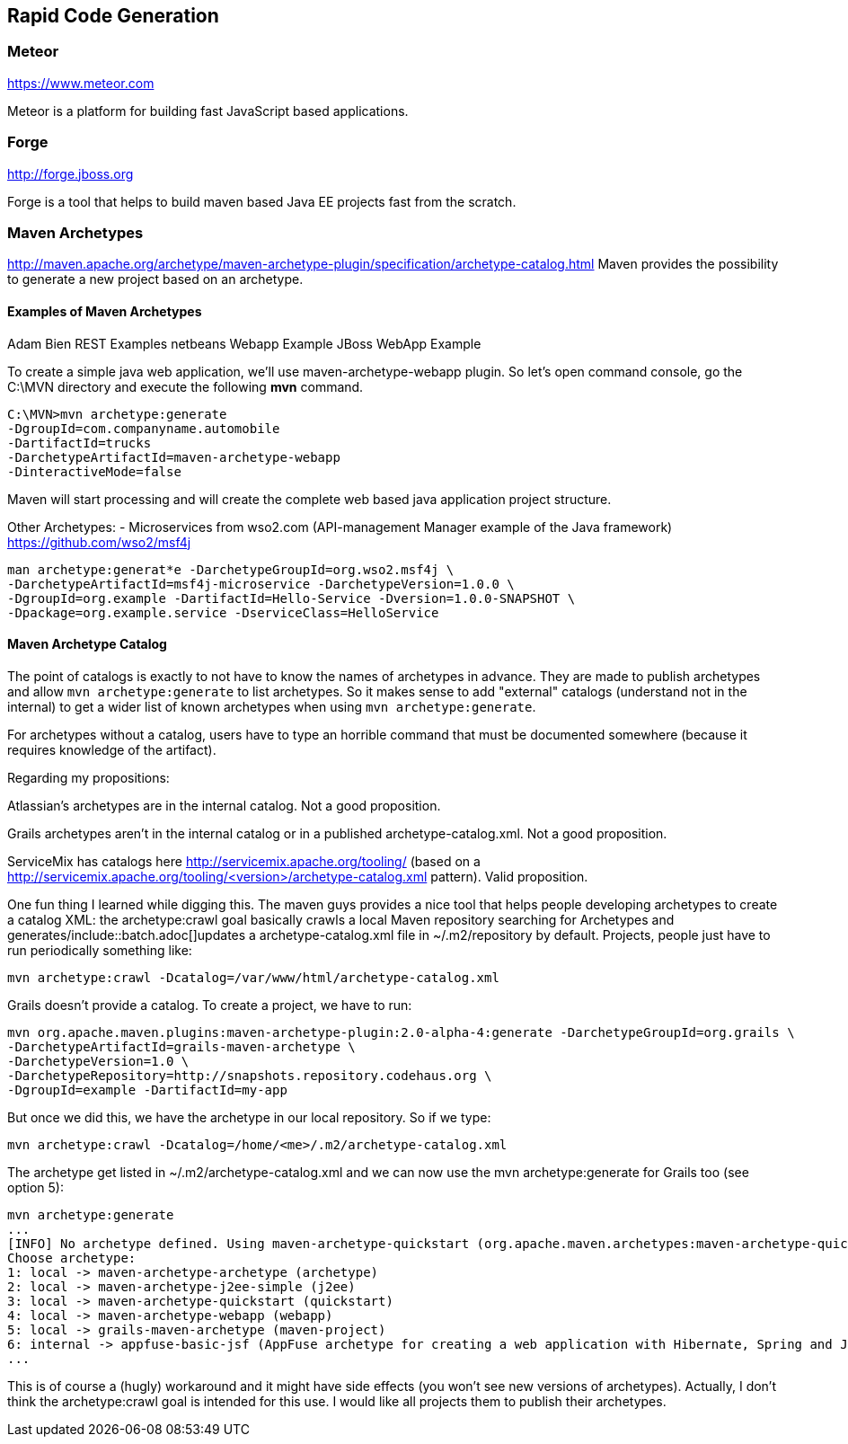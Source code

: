 :imagesdir: ../images
:experimental:

== Rapid Code Generation

=== Meteor
https://www.meteor.com[https://www.meteor.com]

Meteor is a platform for building fast JavaScript based applications.

=== Forge
http://forge.jboss.org[http://forge.jboss.org]

Forge is a tool that helps to build maven based Java EE projects fast from the scratch.

=== Maven Archetypes

http://maven.apache.org/archetype/maven-archetype-plugin/specification/archetype-catalog.html[http://maven.apache.org/archetype/maven-archetype-plugin/specification/archetype-catalog.html]
Maven provides the possibility to generate a new project based on an archetype. 

==== Examples of Maven Archetypes

Adam Bien REST Examples
netbeans Webapp Example
JBoss WebApp Example

To create a simple java web application, we'll use maven-archetype-webapp plugin. So let's open command console, go the C:\MVN directory and execute the following **mvn** command.

[source,java]
----
C:\MVN>mvn archetype:generate 
-DgroupId=com.companyname.automobile 
-DartifactId=trucks
-DarchetypeArtifactId=maven-archetype-webapp 
-DinteractiveMode=false
----
Maven will start processing and will create the complete web based java application project structure.

Other Archetypes:
- Microservices from wso2.com (API-management Manager example of the Java framework)
https://github.com/wso2/msf4j[https://github.com/wso2/msf4j]
[source,java]
----
man archetype:generat*e -DarchetypeGroupId=org.wso2.msf4j \
-DarchetypeArtifactId=msf4j-microservice -DarchetypeVersion=1.0.0 \
-DgroupId=org.example -DartifactId=Hello-Service -Dversion=1.0.0-SNAPSHOT \
-Dpackage=org.example.service -DserviceClass=HelloService
----

==== Maven Archetype Catalog
The point of catalogs is exactly to not have to know the names of archetypes in advance. They are made to publish archetypes and allow `mvn archetype:generate` to list archetypes. So it makes sense to add "external" catalogs (understand not in the internal) to get a wider list of known archetypes when using `mvn archetype:generate`.

For archetypes without a catalog, users have to type an horrible command that must be documented somewhere (because it requires knowledge of the artifact).

Regarding my propositions:

Atlassian's archetypes are in the internal catalog. Not a good proposition.

Grails archetypes aren't in the internal catalog or in a published archetype-catalog.xml. Not a good proposition.

ServiceMix has catalogs here http://servicemix.apache.org/tooling/ (based on a http://servicemix.apache.org/tooling/<version>/archetype-catalog.xml pattern). Valid proposition.

One fun thing I learned while digging this. The maven guys provides a nice tool that helps people developing archetypes to create a catalog XML: the archetype:crawl goal basically crawls a local Maven repository searching for Archetypes and generates/include::batch.adoc[]updates a archetype-catalog.xml file in ~/.m2/repository by default. Projects, people just have to run periodically something like:

[source, java]
mvn archetype:crawl -Dcatalog=/var/www/html/archetype-catalog.xml

Grails doesn't provide a catalog. To create a project, we have to run:

[source, java]
mvn org.apache.maven.plugins:maven-archetype-plugin:2.0-alpha-4:generate -DarchetypeGroupId=org.grails \
-DarchetypeArtifactId=grails-maven-archetype \
-DarchetypeVersion=1.0 \
-DarchetypeRepository=http://snapshots.repository.codehaus.org \
-DgroupId=example -DartifactId=my-app

But once we did this, we have the archetype in our local repository. So if we type:

[source, java]
mvn archetype:crawl -Dcatalog=/home/<me>/.m2/archetype-catalog.xml

The archetype get listed in ~/.m2/archetype-catalog.xml and we can now use the mvn archetype:generate for Grails too (see option 5):

[source, java]
mvn archetype:generate
...
[INFO] No archetype defined. Using maven-archetype-quickstart (org.apache.maven.archetypes:maven-archetype-quickstart:1.0)
Choose archetype:
1: local -> maven-archetype-archetype (archetype)
2: local -> maven-archetype-j2ee-simple (j2ee)
3: local -> maven-archetype-quickstart (quickstart)
4: local -> maven-archetype-webapp (webapp)
5: local -> grails-maven-archetype (maven-project)
6: internal -> appfuse-basic-jsf (AppFuse archetype for creating a web application with Hibernate, Spring and JSF)
...

This is of course a (hugly) workaround and it might have side effects (you won't see new versions of archetypes). Actually, I don't think the archetype:crawl goal is intended for this use. I would like all projects them to publish their archetypes.


